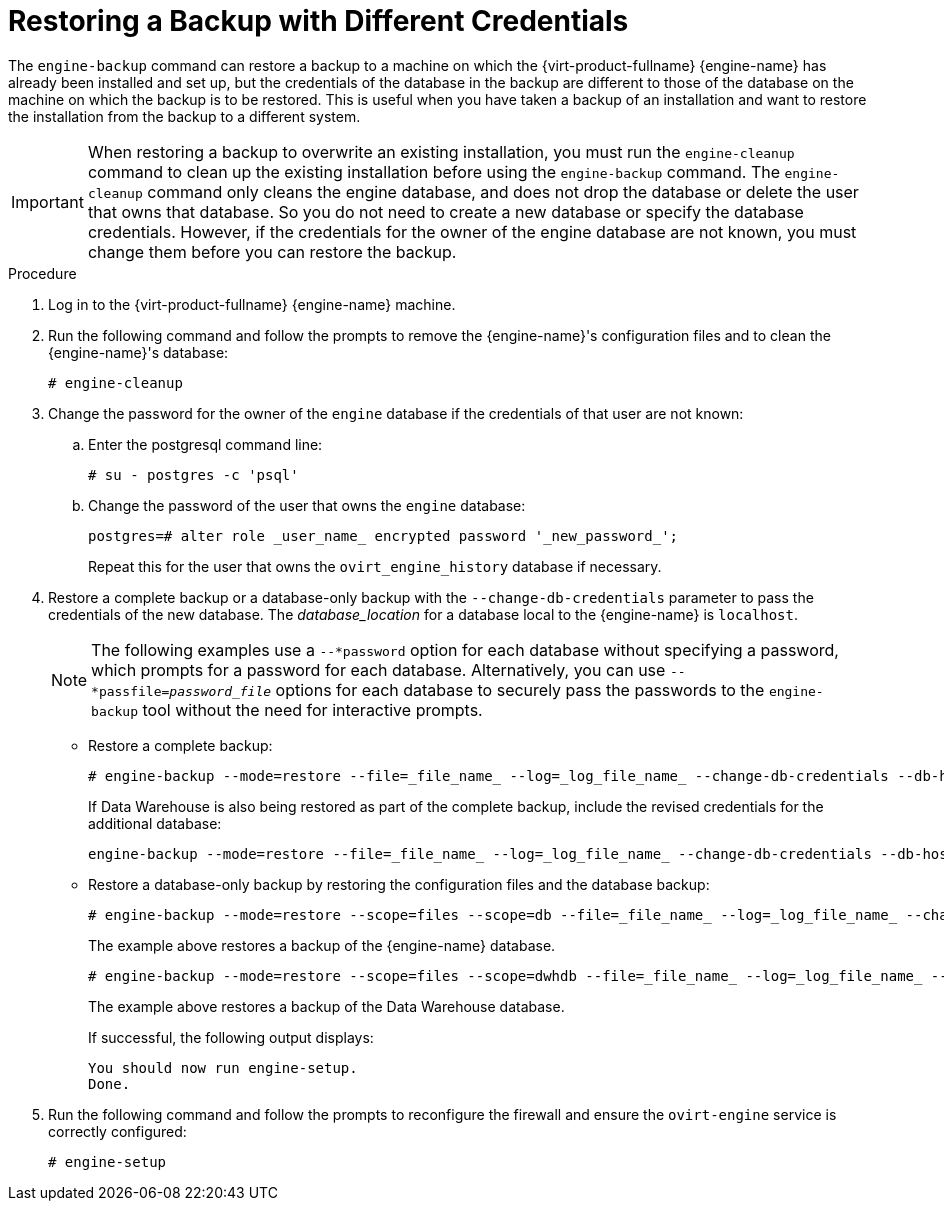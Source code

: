 :_content-type: PROCEDURE
[id="Restoring_a_Backup_with_Different_Credentials"]
= Restoring a Backup with Different Credentials

The `engine-backup` command can restore a backup to a machine on which the {virt-product-fullname} {engine-name} has already been installed and set up, but the credentials of the database in the backup are different to those of the database on the machine on which the backup is to be restored. This is useful when you have taken a backup of an installation and want to restore the installation from the backup to a different system.

[IMPORTANT]
====
When restoring a backup to overwrite an existing installation, you must run the `engine-cleanup` command to clean up the existing installation before using the `engine-backup` command. The `engine-cleanup` command only cleans the engine database, and does not drop the database or delete the user that owns that database. So you do not need to create a new database or specify the database credentials. However, if the credentials for the owner of the engine database are not known, you must change them before you can restore the backup.
====

.Procedure

. Log in to the {virt-product-fullname} {engine-name} machine.
. Run the following command and follow the prompts to remove the {engine-name}'s configuration files and to clean the {engine-name}'s database:
+
[source,terminal]
----
# engine-cleanup
----

. Change the password for the owner of the `engine` database if the credentials of that user are not known:
.. Enter the postgresql command line:
+
[options="nowrap" ]
----
# su - postgres -c 'psql'
----

.. Change the password of the user that owns the `engine` database:
+
[source,terminal]
----
postgres=# alter role _user_name_ encrypted password '_new_password_';
----
Repeat this for the user that owns the `ovirt_engine_history` database if necessary.

. Restore a complete backup or a database-only backup with the `--change-db-credentials` parameter to pass the credentials of the new database. The _database_location_ for a database local to the {engine-name} is `localhost`.
+
[NOTE]
====
The following examples use a `--*password` option for each database without specifying a password, which prompts for a password for each database. Alternatively, you can use `--*passfile=_password_file_` options for each database to securely pass the passwords to the `engine-backup` tool without the need for interactive prompts.
====


* Restore a complete backup:
+
[source,terminal]
----
# engine-backup --mode=restore --file=_file_name_ --log=_log_file_name_ --change-db-credentials --db-host=_database_location_ --db-name=_database_name_ --db-user=engine --db-password --no-restore-permissions
----
+
If Data Warehouse is also being restored as part of the complete backup, include the revised credentials for the additional database:
+
[source,terminal]
----
engine-backup --mode=restore --file=_file_name_ --log=_log_file_name_ --change-db-credentials --db-host=_database_location_ --db-name=_database_name_ --db-user=engine --db-password --change-dwh-db-credentials --dwh-db-host=_database_location_ --dwh-db-name=_database_name_ --dwh-db-user=ovirt_engine_history --dwh-db-password --no-restore-permissions
----

* Restore a database-only backup by restoring the configuration files and the database backup:
+
[source,terminal]
----
# engine-backup --mode=restore --scope=files --scope=db --file=_file_name_ --log=_log_file_name_ --change-db-credentials --db-host=_database_location_ --db-name=_database_name_ --db-user=engine --db-password --no-restore-permissions
----
+
The example above restores a backup of the {engine-name} database.
+
[source,terminal]
----
# engine-backup --mode=restore --scope=files --scope=dwhdb --file=_file_name_ --log=_log_file_name_ --change-dwh-db-credentials --dwh-db-host=_database_location_ --dwh-db-name=_database_name_ --dwh-db-user=ovirt_engine_history --dwh-db-password --no-restore-permissions
----
+
The example above restores a backup of the Data Warehouse database.
+
If successful, the following output displays:
+
[source,terminal]
----
You should now run engine-setup.
Done.
----

. Run the following command and follow the prompts to reconfigure the firewall and ensure the `ovirt-engine` service is correctly configured:
+
[source,terminal]
----
# engine-setup
----
